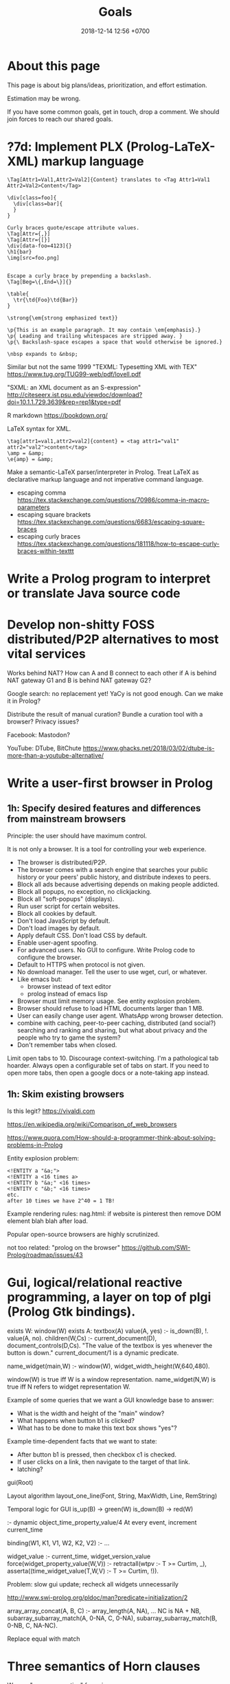 #+TITLE: Goals
#+DATE: 2018-12-14 12:56 +0700
#+PERMALINK: /goal.html
#+OPTIONS: ^:nil toc:nil
#+TOC: headlines 3
* About this page
This page is about big plans/ideas, prioritization, and effort estimation.

Estimation may be wrong.

If you have some common goals, get in touch, drop a comment.
We should join forces to reach our shared goals.
* ?7d: Implement PLX (Prolog-LaTeX-XML) markup language
#+BEGIN_EXAMPLE
\Tag[Attr1=Val1,Attr2=Val2]{Content} translates to <Tag Attr1=Val1 Attr2=Val2>Content</Tag>

\div[class=foo]{
  \div[class=bar]{
  }
}

Curly braces quote/escape attribute values.
\Tag[Attr={,}]
\Tag[Attr={[}]
\div[data-foo=4123]{}
\h1{bar}
\img[src=foo.png]


Escape a curly brace by prepending a backslash.
\Tag[Beg=\{,End=\}]{}

\table{
  \tr{\td{Foo}\td{Bar}}
}

\strong{\em{strong emphasized text}}

\p{This is an example paragraph. It may contain \em{emphasis}.}
\p{ Leading and trailing whitespaces are stripped away. }
\p{\ Backslash-space escapes a space that would otherwise be ignored.}

\nbsp expands to &nbsp;
#+END_EXAMPLE

Similar but not the same
1999 "TEXML: Typesetting XML with TEX"
https://www.tug.org/TUG99-web/pdf/lovell.pdf

"SXML: an XML document as an S-expression"
http://citeseerx.ist.psu.edu/viewdoc/download?doi=10.1.1.729.3639&rep=rep1&type=pdf

R markdown
https://bookdown.org/

LaTeX syntax for XML.
#+BEGIN_EXAMPLE
\tag[attr1=val1,attr2=val2]{content} = <tag attr1="val1" attr2="val2">content</tag>
\amp = &amp;
\e{amp} = &amp;
#+END_EXAMPLE
Make a semantic-LaTeX parser/interpreter in Prolog.
Treat LaTeX as declarative markup language and not imperative command language.
- escaping comma https://tex.stackexchange.com/questions/70986/comma-in-macro-parameters
- escaping square brackets https://tex.stackexchange.com/questions/6683/escaping-square-braces
- escaping curly braces https://tex.stackexchange.com/questions/181118/how-to-escape-curly-braces-within-texttt
* Write a Prolog program to interpret or translate Java source code
* Develop non-shitty FOSS distributed/P2P alternatives to most vital services
Works behind NAT?
How can A and B connect to each other if A is behind NAT gateway G1 and B is behind NAT gateway G2?

Google search: no replacement yet!
YaCy is not good enough.
Can we make it in Prolog?

Distribute the result of manual curation?
Bundle a curation tool with a browser?
Privacy issues?

Facebook: Mastodon?

YouTube: DTube, BitChute
https://www.ghacks.net/2018/03/02/dtube-is-more-than-a-youtube-alternative/
* Write a user-first browser in Prolog
** 1h: Specify desired features and differences from mainstream browsers
Principle: the user should have maximum control.

It is not only a browser.
It is a tool for controlling your web experience.

- The browser is distributed/P2P.
- The browser comes with a search engine that searches your public history or your peers' public history, and distribute indexes to peers.
- Block all ads because advertising depends on making people addicted.
- Block all popups, no exception, no clickjacking.
- Block all "soft-popups" (displays).
- Run user script for certain websites.
- Block all cookies by default.
- Don't load JavaScript by default.
- Don't load images by default.
- Apply default CSS. Don't load CSS by default.
- Enable user-agent spoofing.
- For advanced users. No GUI to configure. Write Prolog code to configure the browser.
- Default to HTTPS when protocol is not given.
- No download manager. Tell the user to use wget, curl, or whatever.
- Like emacs but:
  - browser instead of text editor
  - prolog instead of emacs lisp
- Browser must limit memory usage.
  See entity explosion problem.
- Browser should refuse to load HTML documents larger than 1 MB.
- User can easily change user agent. WhatsApp wrong browser detection.
- combine with caching, peer-to-peer caching, distributed (and social?) searching and ranking and sharing, but what about privacy and the people who try to game the system?
- Don't remember tabs when closed.
Limit open tabs to 10. Discourage context-switching. I'm a pathological tab hoarder. Always open a configurable set of tabs on start. If you need to open more tabs, then open a google docs or a note-taking app instead.
** 1h: Skim existing browsers
Is this legit?
https://vivaldi.com

https://en.wikipedia.org/wiki/Comparison_of_web_browsers

https://www.quora.com/How-should-a-programmer-think-about-solving-problems-in-Prolog

Entity explosion problem:
#+BEGIN_EXAMPLE
<!ENTITY a "&a;">
<!ENTITY a <16 times a>
<!ENTITY b "&a;" <16 times>
<!ENTITY c "&b;" <16 times>
etc.
after 10 times we have 2^40 = 1 TB!
#+END_EXAMPLE

Example rendering rules: nag.html:
if website is pinterest then remove DOM element blah blah after load.

Popular open-source browsers are highly scrutinized.

not too related:
"prolog on the browser"
https://github.com/SWI-Prolog/roadmap/issues/43
* Gui, logical/relational reactive programming, a layer on top of plgi (Prolog Gtk bindings).

exists W: window(W)
exists A: textbox(A)
value(A, yes) :- is_down(B), !.
value(A, no).
children(W,Cs) :- current_document(D), document_controls(D,Cs).
"The value of the textbox is yes whenever the button is down."
current_document/1 is a dynamic predicate.

name_widget(main,W) :- window(W), widget_width_height(W,640,480).

window(W) is true iff W is a window representation.
name_widget(N,W) is true iff N refers to widget representation W.


Example of some queries that we want a GUI knowledge base to answer:
- What is the width and height of the "main" window?
- What happens when button b1 is clicked?
- What has to be done to make this text box shows "yes"?

Example time-dependent facts that we want to state:
- After button b1 is pressed, then checkbox c1 is checked.
- If user clicks on a link, then navigate to the target of that link.
- latching?



gui(Root)


Layout algorithm
layout_one_line(Font, String, MaxWidth, Line, RemString)



Temporal logic for GUI
is_up(B) -> green(W)
is_down(B) -> red(W)


:- dynamic object_time_property_value/4
At every event, increment current_time

binding(W1, K1, V1, W2, K2, V2) :- ...


widget_value :- current_time, widget_version_value
force(widget_property_value(W,V)) :-
retractall(wtpv :- T >= Curtim, _), asserta((time_widget_value(T,W,V) :- T >= Curtim, !)).

Problem: slow gui update; recheck all widgets unnecessarily

http://www.swi-prolog.org/pldoc/man?predicate=initialization/2

array_array_concat(A, B, C) :-
    array_length(A, NA), ...
    NC is NA + NB,
   subarray_subarray_match(A, 0-NA, C, 0-NA),
    subarray_subarray_match(B, 0-NB, C, NA-NC).

Replace equal with match
* Three semantics of Horn clauses
We use "cause semantics" for gui.

Rule semantics
A :- B means "If B then A".

turn_on_air_conditioner :- air_feels_hot.

Proof semantics of Prolog
A :- B means to prove A, prove B.
even(z).
even(s(s(N))) :- even(N).

Cause semantics of Prolog
A :- B means B causes A.
name_value(mytextbox, yes) :- name_isdown(mybutton, true).
That means "pressing mybutton causes mytextbox value to be yes".
* Prolog meta-thinking: logic, language, query, and modeling: how many parameters should we use?
Consider these models:
#+BEGIN_EXAMPLE
0 john_loves_mary
1 john_loves(mary)
2 loves(john,mary)
3 subject_verb_object(john,love,mary)
#+END_EXAMPLE

If we want to pattern match on it, or quantify it (existentially or universally), then it should be a parameter.
Example:
- "Who does John love" can not be answered by 0.
- "Who loves who" can not be answered by 1.
- "Who does what to whom" can not be answered by 2.
- "Who does what to whom at what time" can not be answered by 3.

Thus the number of parameters in our model depends on the complexity of the queries that we anticipate.
Thus when designing a logic program, we should begin with the /queries/ that we want to anticipate.
* TODO <2018-09-15> Modernize operating system
** 1d: Back up data.
Should not take more than a day.
What takes a long time is determining what needs to be backed up.
** TODO 1d: Install +Ubuntu 18.04 after its point release+ Debian
Ubuntu 14.04 EOL is April 2019.

<2018-10-26> I'm using Ubuntu 14.04.

When Ubuntu 14.04 reaches its end of life, I'll move to Debian.
I won't upgrade to Ubuntu 18.04.
- https://micahflee.com/2013/01/why-im-leaving-ubuntu-for-debian/
- https://www.datamation.com/open-source/ubuntu-18.04-review-tough-love.html
** OS upgrade
Needed: apt/dpkg check all modified files.
https://serverfault.com/questions/90400/how-to-check-for-modified-config-files-on-a-debian-system

"People will recommend [Debian] 'testing' to you but I would advise against it..."
https://news.ycombinator.com/item?id=7076601

The most important thing distros give us is precompiled binaries for libraries.
This greatly simplifies building a C program with lots of dependencies.
There are too many build systems for C.
C build system is counterproductively fragmented.
The truth is, building a C program is as simple as "cc *.c", if there are no dependencies.
* Things that I perhaps should do
** TODO <2018-09-15> Fix possible programming error in ~/work/web in Iterables.filter
** TODO Ask others
*** Who should we ask?
- Haskell Cafe mailing list
- #haskell on freenode IRC
- Haskell reddit
- Abdullah
*** TODO <2018-09-17> Is there anything like Pandoc but for programming languages instead of markup languages?
<2018-12-14>
Yes, it's called "universal transpiler".
It's a Prolog project.
It's far from done though.
This is like pandoc but for programming languages instead of markup languages.
- https://github.com/jarble/transpiler
- http://www.swi-prolog.org/pack/list?p=transpiler

https://www.quora.com/Is-there-a-program-which-converts-code-written-in-one-programming-language-to-code-in-another-programming-language

Does anyone know of anything like Pandoc but for programming languages?

For example, it would translate Haskell to Java by translating Haskell into an internal representation and then translating that internal representation to Java.

Possible related things:
- LLVM IR
- GHC Core

A person can convert a code in programming language L to an "equivalent" code in programming language M.
This implies that there is a common semantics between L, M, and the language of thought.
How do we write programs directly in language of thought?
Logic is the language of thought?
The 10 most used human language contains first-order logic.
* Modeling everything = name-property-value + subject-verb-object + time
Model of everything
Entity-attribute-value
I call it "name-property-value" to get in line with the terms used in philosophy
https://en.wikipedia.org/wiki/Entity%E2%80%93attribute%E2%80%93value_model

name-property-value

"The color of mycar is black."
:- multifile name_property_value/3.
name_property_value(mycar, color, black).
name_property_value(mydb, type, database).
name_property_value(mydb, subtype, postgresql).
name_property_value(mydb, is_a, database).

I think, if the knowledge base is big, it will be very confusing to trace which rule causes which name to have which property.

name_property_value(N, host, V) :-
    name_property_value(N, type, database),
    name_property_value(N, spec, Spec),
    member(host(V), Spec).

"Show me all databases."
?- name_property_value(E, type, database).
% press semicolon repeatedly

"X is a database" vs "The type of X is database" (The attribute "type" of X has the value "database")
* Designing the best module system in 2018: Name is not a property of anything
** Executive summary
To avoid name clash, your module system must satisfy these:
- The user of a module, not the module itself, decides what to call that module.
Modules must not name itself.
In ontological terms, the name of a module is not a property of that module, but is something that the user of that module uses to refer to that module.
- A module can contain other modules.
** Philosophical investigation
Designing anything good:
Name is not a property of anything.
Name is a linguistic artifact that we use to refer to something.
A function does not have a name.
A predicate does not have a name.
Languages that gets this right: JavaScript, Lisp, Scheme.

A language must clearly separate names and referents (the things that the names refer to).

If Prolog is to have anonymous predicates, then it works with second-order logic, no longer with first-order logic.

If you satisfy those constraints, your module system will be free of name clashes.

The job of a module is to disambiguate names.
Example: which "member/2" do we mean?
** Languages that does this right
JavaScript and Ocaml's local import is interesting.

Languages that has satisfactory module systems:
JavaScript, TypeScript.
JavaScript can even do local-scoped import.
```
let foo = require("foo.ts");
```

Languages that has unsafisfactory module systems:
Ocaml, Haskell, Prolog, C, C++, Java, Scheme, Lisp.
** What should SWI-Prolog modules be?
We want these to separate names and referents:
- anonymous modules
- anonymous predicates
- load file content into an anonymous module

consult(++FilePath, --Module)

SWI-Prolog module/1 option of load_files/2 enables the caller to separate a name and a module.
A module still has to be named, but now the module user decides the name.

A module is a dictionary.

SWI-Prolog dynamic module may be saving grace.

Prolog has dynamic scoping.
Dynamic scoping is a mistake.
Prolog should have lexical scoping.

Explicit linking directive
modulename_filepath(foo, library(mylib/foo))

** Prolog module clash = game over? Can logtalk save the day?
https://logtalk.org/rationale.html
- comparison of the module systems of various Prolog implementations
* Toward a the best declarative programming language
** Prolog

"David Liddle's idea on application user interfaces give us a clue as to why lower-level languages draw more people in than higher-level ones (Liddle, 1989). He claims that the most important aspect of a good user interface is how well it leads the user to an accurate conceptual model of how the application works. If the user develops an accurate conceptual model, then the application works as expected. This leads the user to try more things, which also work as expected, leading to an even better understanding, thus drawing the user further and further into the tool."
https://www.amzi.com/articles/prolog_under_the_hood.htm

Prolog without assert?
https://www.mercurylang.org/information/doc-latest/mercury_trans_guide/AssertRetract.html

Translate

nat(z).
nat(s(X)) :- nat(X).

suc(X, s(X)).

- https://stackoverflow.com/questions/20511060/parsing-an-expression-in-prolog-and-returning-an-abstract-syntax
  - "you did something quite smart [...] That is fine. However, this strategy is inherently very inefficient"
  - "There is a general way how to fix this: Add another pair of arguments to encode the length."

1988, Towards functional programming in Prolog
ftp://obaluae.inf.puc-rio.br/pub/docs/Publications/88_AI_Furtado_SINPLAN.Not.pdf
It defines several infix operators.
"[...] The problem of evaluating expressions combining functions and predicates
is investigated. Examples are provided to illustrate the discussion. The paper includes a prototype implementation."

2.7.1 "Axiomatizing Context-Free Grammars"
http://www.mtome.com/Publications/PNLA/prolog-digital.pdf
See third paragraph: "the general statement made by the context-free rule [...] can be summarized using relations on positions with the following logical statement [...]"
** Combining lambda-calculus and first-order logic: combining beta-reduction, unification, and backtracking
Anonymous function: \ x -> x + 1
Anonymous predicate: \ a b c -> f a, g b, h c
fix f = f (fix f)

father_child(dad, kid).
father_child(daddy, kiddo).

:- operator --
father(daddy) -- child(kiddo).

father_child dad kid
father_child daddy kiddo
father dad -- child kid

father_child = \ dad kid
father_child = \ Dad Kid -> Dad = dad, Kid = kid

"First-order logic without equality"
https://math.stackexchange.com/questions/363168/first-order-logic-without-equality

"Differences between logic with and without equality"
https://mathoverflow.net/questions/316648/differences-between-logic-with-and-without-equality


Isn't this Curry language?
Curry's slogan is "A Truly Integrated Functional Logic Language"

There are at least two camps of the declarative programming languages:
- Start from Prolog, move toward Haskell.
- Start from Haskell, move toward Prolog.
  Example: Curry.


Lambda-Prolog, Harrop formula
Why was Harrop formula defined?
What's so special about it?
https://en.wikipedia.org/wiki/Harrop_formula

Lambda-Prolog

https://math.stackexchange.com/questions/2494645/lambda-calculus-combined-with-first-order-logic-notation-quantifiers-propositi

"But languages aren't tools! IDEs are tools. Languages are material. See FallacyOfTheRightTool."
http://wiki.c2.com/?QuestForThePerfectLanguage
** Wanted: a programming language with sound philosophical foundation, a language that strictly separates names and referents
An example of a language that does naming wrong is C:
into add1 (int x) { return x + 1; }
In that C fragment, the name "add1" is a property of the routine.

An example of a language that does naming right is JavaScript:
var add1 = function (x) { return x + 1; }
In that JavaScript fragment, "add1" is not a property of the function, but "add1" is a name by which we refer to the function.
* Describe a probabilistic graphical model as prolog knowledge base, and do Pearl causal calculus on them.
Causal calculus in prolog?

#+BEGIN_SRC prolog
cancer :- smoking.

cancer :- confounder, smoking.
smoking :- confounder.

cancer :- common.
smoking :- common.
#+END_SRC

See also ProbLog: probabilistic logic programming in Prolog.
* 7d: Write a planner in Prolog
A plan is a list of items.

An item is either a group or a task.

A group has a title and zero or more children.
The title is an atom.
Each child is an item.

A task has a title, a start date estimation, an effort estimation in person-hours, actual start date (inclusive), and actual end date (exclusive).

Example plan in Prolog:
The canonical form:
#+BEGIN_EXAMPLE
[
    group('build house', [
        task('lay bricks', _, 40, _, _)
    ])
]
#+END_EXAMPLE

Almost-Haskell syntax
#+BEGIN_EXAMPLE
[
    group 'build house' [
        task 'lay bricks' 40 _,
        task 'put roof' 40 _,
    ],
]
#+END_EXAMPLE

Lisp syntax
#+BEGIN_EXAMPLE
(group 'build house' (
    (task 'lay bricks' 40 _)
    (task 'put roof' 40 _)
))
#+END_EXAMPLE

Types
#+BEGIN_EXAMPLE
type Group = Title * [Child]
type Child = Group | Task
type Task = Title * Estimate
type Estimate = Person_hour
#+END_EXAMPLE
* Enterprise Prolog?
** 14d: translate Java source to abstract procedural language in Prolog
- 7d: model Java lexicon and syntax in Prolog
- 7d: Translate Java class to Prolog record + predicate

Only allow synchronized(F) in class C iff:
- F is a private final instance field of C
- The type of F is java.lang.Object
- F is immediately initialized with new java.lang.Object()
Example:
private final Object lock = new Object();
** others
- 7d: Send email from Prolog with ...
- 7d: Design Profon, write it in proton.pro
- 1d: Profon eval_strict(?Exp, ?Res), eval_lazy(?Exp, ?Res)
- 1d: Import from information_schema.tables
** Prolog SQL
- 7d: Prolog functional query language abstraction over SQL database

Prolog null/undefined/omitted/not_loaded/z?

Nobody has done ODBC connection pooling in Prolog.
http://swi-prolog.996271.n3.nabble.com/ODBC-connection-pooling-td4396.html
But we may not have to, because unixODBC has done that?
http://www.unixodbc.org/doc/conn_pool.html
But it suggests that perhaps we should not use pooling.


"The meta predicates of this library modify the sequence of solutions of a goal.
The modifications and the predicate names are based on the classical database operations DISTINCT, LIMIT, OFFSET, ORDER BY and GROUP BY."
http://www.swi-prolog.org/pldoc/doc/_SWI_/library/solution_sequences.pl



From the same description, Prolog should generate all of these:
- Java class for volatile storage, and
- Java code for persistent storage using JDBC.


http://www.swi-prolog.org/pldoc/doc_for?object=section(%27packages/cql.html%27)
Prolog SQL cql
Two approach:
Map database table to prolog predicate
Or
Map query to term, design a dsl

Option 2 is easier
It is easier to write a Prolog-backed cql storage than to write a Prolog program transforming a Prolog program to another Prolog program


column/5

/*
sql_information_schema__column/6
*/
sql_information_schema__column(Database, Schema, Table, Name, Type, Nullable)

variable name
read_term have variable_names option

Cognitive problem: predicate too long
database_schema_table_column_type_nullable/6

https://stackoverflow.com/questions/8172687/is-there-a-way-to-translate-database-table-rows-into-prolog-facts
http://www.swi-prolog.org/pldoc/man?section=strings


/*
This relates a table name to its referent.
*/
table_database_schema_name(T, D, S, N)

database_schema_table_column_type

column_type(column(Database, Schema, Table, Name), Type)


table_column_type(Table, Column, Type)

table_column_nullable(T, C)


http://www.swi-prolog.org/pldoc/doc_for?object=section(%27packages/cql.html%27)
Prolog SQL cql
Two approach:
Map database table to prolog predicate
Or
Map query to term, design a dsl

Option 2 is easier
It is easier to write a Prolog-backed cql storage than to write a Prolog program transforming a Prolog program to another Prolog program


column/5

/*
sql_information_schema__column/6
*/
sql_information_schema__column(Database, Schema, Table, Name, Type, Nullable)

variable name
read_term have variable_names option

Cognitive problem: predicate too long
database_schema_table_column_type_nullable/6

https://stackoverflow.com/questions/8172687/is-there-a-way-to-translate-database-table-rows-into-prolog-facts
http://www.swi-prolog.org/pldoc/man?section=strings


/*
This relates a table name to its referent.
*/
table_database_schema_name(T, D, S, N)

database_schema_table_column_type

column_type(column(Database, Schema, Table, Name), Type)


table_column_type(Table, Column, Type)

table_column_nullable(T, C)

Prolog-SQL mapping?


Table(P) means that P models a row stored in the table that Table models.

:- small TABLE 30.

Create TABLE(Key, Row).
Load on-demand.

force(TABLE(Key, Row)) runs SQL update and invalidates the table.
Bulk copy into RAM.

:- big TABLE(Key, Row).
Load on-demand.
Keys must be ground.
Maintain cursor.

Translate a Prolog fragment to SQL-involving Prolog fragment.

Write your program as if all the data were in Prolog RAM?
* Prolog predicate naming
blue(X)
has(A,B)
can_sing(A)
version(A,B,C)
person_name(P,N)
index_fibonacci
index_list_element

class_field
table_column
column_type

class(Atom) is true iff Atom is a referent.

table(Atom) has different namespace

class_field(Cls, F) :- table_column(T, Col), field_name(F, N), column_name(Col, N).

Metamodel
A thing is modeled as an association list such as [a=b,c=d,e=f]
alist_key_value([K=V|_],K,V).
alist_key_value([_|R],K,V) :- alist_key_value(R,K,V).

alist_empty
alist_tail
alist_head
alist_without_keys
alist_size
alist_merge

thing_prop(T,P)
thing_prop_replaced(T0,P,T1)
Use thing_prop_replaced(T,P,T) to get the property P of T


url_page

There is a difference between dif and \=: dif is coroutining.
https://stackoverflow.com/questions/16560058/difference-between-x-y-and-difx-y
But "coroutine" is an overloaded term.
http://www.swi-prolog.org/pldoc/man?section=delcont


Prolog predicate naming problem when there is a compound word
integer_integer_sum(A, B, C)
basic_block__ssa_block()
* <2018-12-14> Find a place in this website for meta-thinking
Meta-thinking currently resides at philo.html
